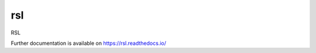..
    Copyright (C) 2021 RSL.

    rsl is free software; you can redistribute it and/or modify it under
    the terms of the MIT License; see LICENSE file for more details.

=====
 rsl
=====

.. image:: https://github.com/rsl/rsl/workflows/CI/badge.svg
        :target: https://github.com/rsl/rsl/actions?query=workflow%3ACI

.. image:: https://img.shields.io/github/license/rsl/rsl.svg
        :target: https://github.com/rsl/rsl/blob/master/LICENSE

RSL

Further documentation is available on
https://rsl.readthedocs.io/

